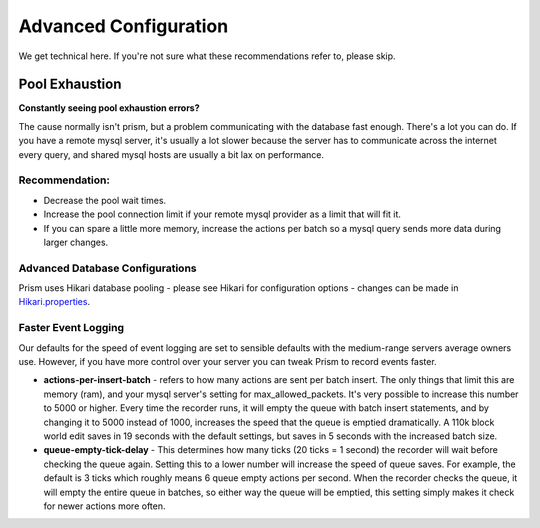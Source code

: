 Advanced Configuration
======================
We get technical here. If you're not sure what these recommendations refer to, please skip.

Pool Exhaustion
---------------
**Constantly seeing pool exhaustion errors?**

The cause normally isn't prism, but a problem communicating with the database fast enough.
There's a lot you can do.  If you have a remote mysql server, it's usually a lot slower because the server has to communicate across the internet every query, and shared mysql hosts are usually a bit lax on performance.

Recommendation:
^^^^^^^^^^^^^^^^
- Decrease the pool wait times.
- Increase the pool connection limit if your remote mysql provider as a limit that will fit it.
- If you can spare a little more memory, increase the actions per batch so a mysql query sends more data during larger changes.

Advanced Database Configurations
^^^^^^^^^^^^^^^^^^^^^^^^^^^^^^^^
Prism uses Hikari database pooling - please see Hikari for configuration options - changes can be made in  `Hikari.properties <https://github.com/brettwooldridge/HikariCP/wiki/>`_.

Faster Event Logging
^^^^^^^^^^^^^^^^^^^^
Our defaults for the speed of event logging are set to sensible defaults with the medium-range servers average owners use. However, if you have more control over your server you can tweak Prism to record events faster.

- **actions-per-insert-batch** - refers to how many actions are sent per batch insert. The only things that limit this are memory (ram), and your mysql server's setting for max_allowed_packets. It's very possible to increase this number to 5000 or higher.  Every time the recorder runs, it will empty the queue with batch insert statements, and by changing it to 5000 instead of 1000, increases the speed that the queue is emptied dramatically. A 110k block world edit saves in 19 seconds with the default settings, but saves in 5 seconds with the increased batch size.

- **queue-empty-tick-delay** - This determines how many ticks (20 ticks = 1 second) the recorder will wait before checking the queue again. Setting this to a lower number will increase the speed of queue saves. For example, the default is 3 ticks which roughly means 6 queue empty actions per second.  When the recorder checks the queue, it will empty the entire queue in batches, so either way the queue will be emptied, this setting simply makes it check for newer actions more often.